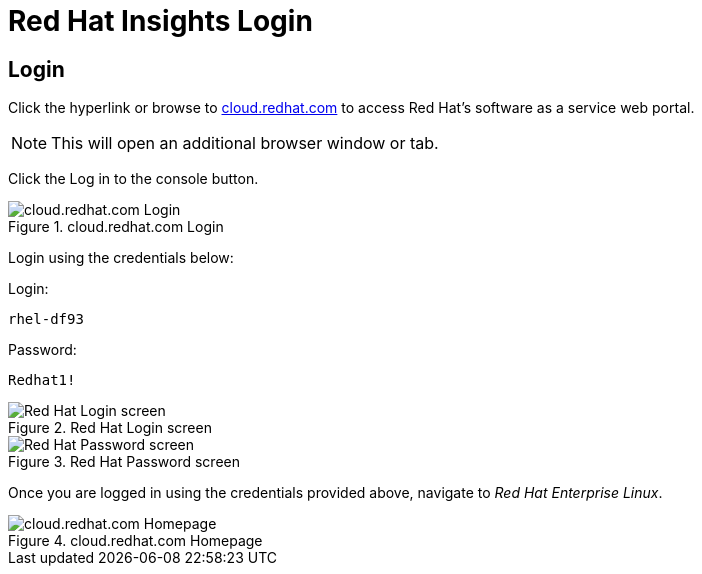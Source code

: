 :imagesdir: ../assets/images

= Red Hat Insights Login

== Login

Click the hyperlink or browse to
https://cloud.redhat.com[cloud.redhat.com] to access Red Hat’s software
as a service web portal.

NOTE: This will open an additional browser window or tab.

Click the Log in to the console button.

.cloud.redhat.com Login
image::cloud.redhat.com-homepage-v2.png[cloud.redhat.com Login]

Login using the credentials below:

Login:

[source,bash]
----
rhel-df93
----

Password:

[source,bash]
----
Redhat1!
----

.Red Hat Login screen
image::redhat-login-01.png[Red Hat Login screen]

.Red Hat Password screen
image::redhat-login-02.png[Red Hat Password screen]

Once you are logged in using the credentials provided above, navigate to
_Red Hat Enterprise Linux_.

.cloud.redhat.com Homepage
image::insights_for_rhel.png[cloud.redhat.com Homepage]
